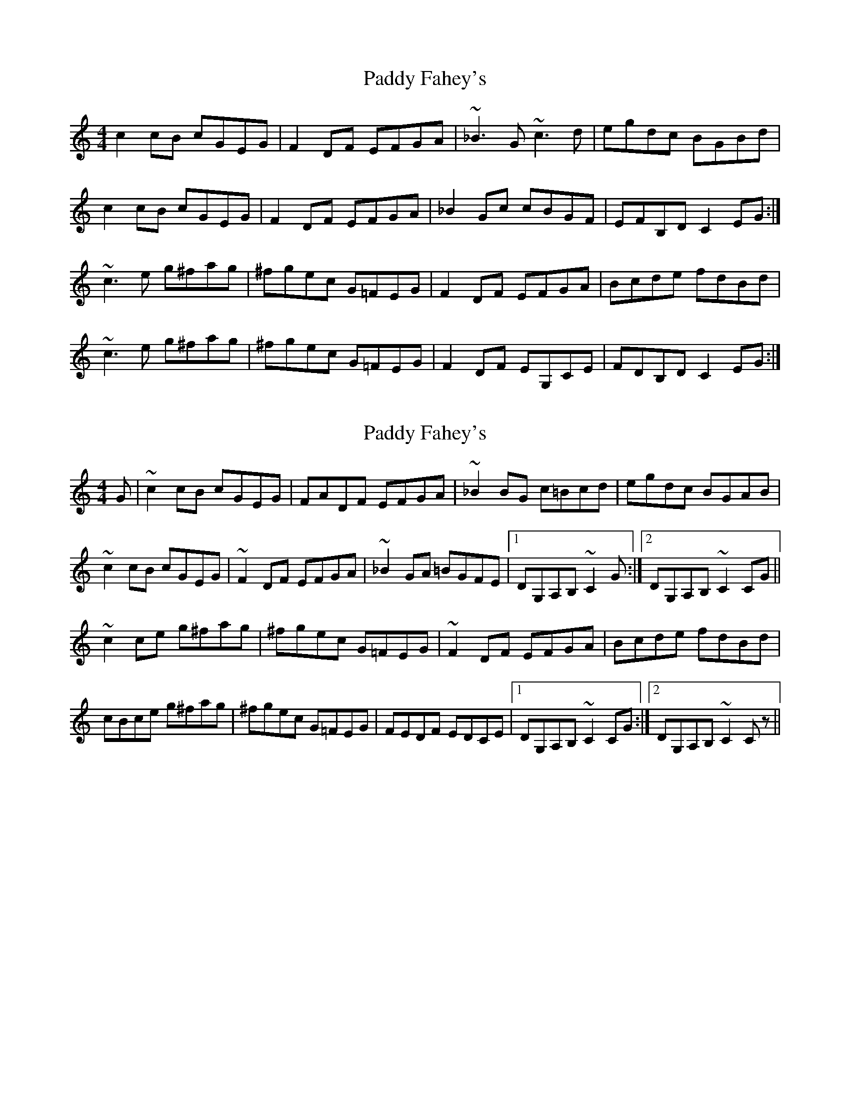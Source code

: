 X: 1
T: Paddy Fahey's
Z: airport
S: https://thesession.org/tunes/10068#setting10068
R: reel
M: 4/4
L: 1/8
K: Cmaj
c2cB cGEG|F2DF EFGA|~_B3G ~c3d|egdc BGBd|
c2cB cGEG|F2DF EFGA|_B2Gc cBGF|EFB,D C2EG:|
~c3e g^fag|^fgec G=FEG|F2DF EFGA|Bcde fdBd|
~c3e g^fag|^fgec G=FEG|F2DF EG,CE|FDB,D C2EG:|
X: 2
T: Paddy Fahey's
Z: AngusF
S: https://thesession.org/tunes/10068#setting20203
R: reel
M: 4/4
L: 1/8
K: Cmaj
G|~c2 cB cGEG|FADF EFGA|~_B2 BG c=Bcd|egdc BGAB|~c2 cB cGEG|~F2 DF EFGA|~_B2 GA =BGFE|1DG,A,B, ~C2 G:|2DG,A,B, ~C2 CG||~c2 ce g^fag|^fgec G=FEG|~F2 DF EFGA|Bcde fdBd|cBce g^fag|^fgec G=FEG|FEDF EDCE|1DG,A,B, ~C2 CG:|2DG,A,B, ~C2 Cz||
X: 3
T: Paddy Fahey's
Z: JACKB
S: https://thesession.org/tunes/10068#setting26256
R: reel
M: 4/4
L: 1/8
K: Dmaj
A|:d3c dAFA|GBEG FGAB|=c3A d=cde|faed ^cABc|
d3c dAFA|G2 EG FGAB|=c2 AB =cAGF|1EAB^c d2 A:|2EABc d3A||
|:d3f a^gba|^gafd A=GFA|G2 EG FGAB|cdef gece|
dcdf a^gba|^gafd A=GFA|GFEG FEDF|1EABc d3A:|2EABc d3z||
